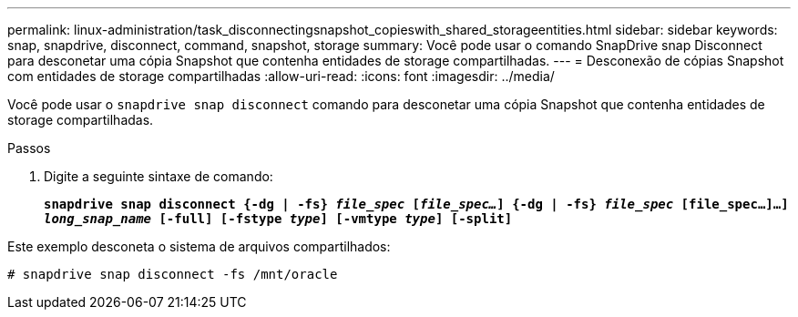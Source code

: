 ---
permalink: linux-administration/task_disconnectingsnapshot_copieswith_shared_storageentities.html 
sidebar: sidebar 
keywords: snap, snapdrive, disconnect, command, snapshot, storage 
summary: Você pode usar o comando SnapDrive snap Disconnect para desconetar uma cópia Snapshot que contenha entidades de storage compartilhadas. 
---
= Desconexão de cópias Snapshot com entidades de storage compartilhadas
:allow-uri-read: 
:icons: font
:imagesdir: ../media/


[role="lead"]
Você pode usar o `snapdrive snap disconnect` comando para desconetar uma cópia Snapshot que contenha entidades de storage compartilhadas.

.Passos
. Digite a seguinte sintaxe de comando:
+
`*snapdrive snap disconnect {-dg | -fs} _file_spec_ [_file_spec..._] {-dg | -fs} _file_spec_ [file_spec...]...] _long_snap_name_ [-full] [-fstype _type_] [-vmtype _type_] [-split]*`



Este exemplo desconeta o sistema de arquivos compartilhados:

[listing]
----
# snapdrive snap disconnect -fs /mnt/oracle
----